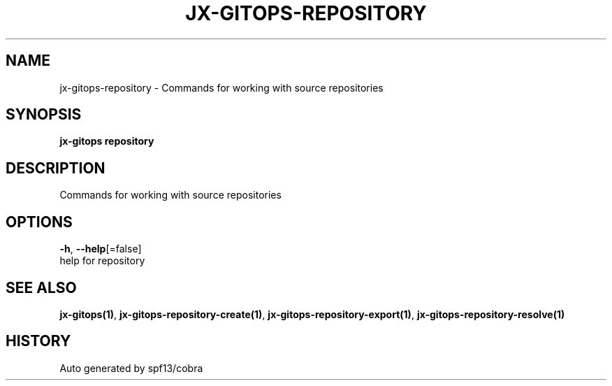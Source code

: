 .TH "JX-GITOPS\-REPOSITORY" "1" "" "Auto generated by spf13/cobra" "" 
.nh
.ad l


.SH NAME
.PP
jx\-gitops\-repository \- Commands for working with source repositories


.SH SYNOPSIS
.PP
\fBjx\-gitops repository\fP


.SH DESCRIPTION
.PP
Commands for working with source repositories


.SH OPTIONS
.PP
\fB\-h\fP, \fB\-\-help\fP[=false]
    help for repository


.SH SEE ALSO
.PP
\fBjx\-gitops(1)\fP, \fBjx\-gitops\-repository\-create(1)\fP, \fBjx\-gitops\-repository\-export(1)\fP, \fBjx\-gitops\-repository\-resolve(1)\fP


.SH HISTORY
.PP
Auto generated by spf13/cobra
